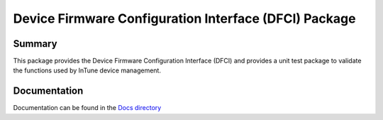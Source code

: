 ============================================================
Device Firmware Configuration Interface (DFCI) Package
============================================================

Summary
=======
This package provides the Device Firmware Configuration Interface (DFCI) and provides a
unit test package to validate the functions used by InTune device management.

Documentation
=============
Documentation can be found in the `Docs directory <./Docs>`_